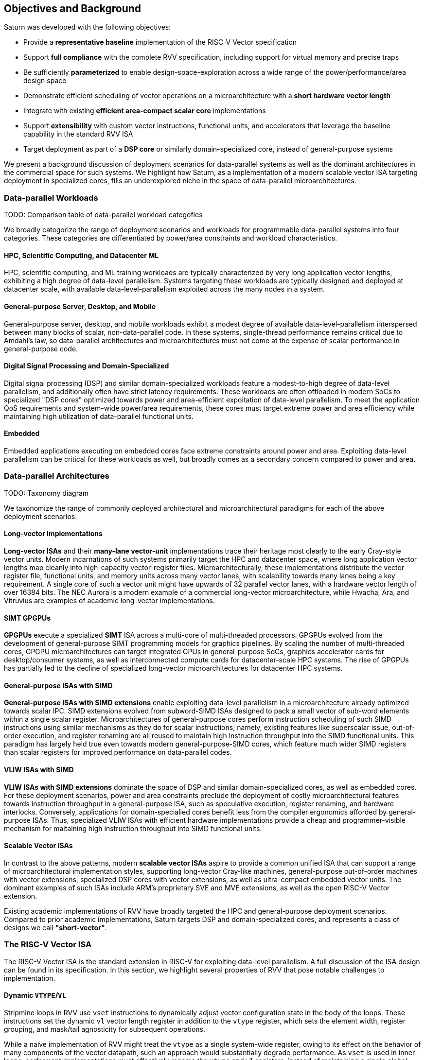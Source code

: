 [[objectives]]
== Objectives and Background

Saturn was developed with the following objectives:

 * Provide a *representative baseline* implementation of the RISC-V Vector specification
 * Support *full compliance* with the complete RVV specification, including support for virtual memory and precise traps
 * Be sufficiently *parameterized* to enable design-space-exploration across a wide range of the power/performance/area design space
 * Demonstrate efficient scheduling of vector operations on a microarchitecture with a *short hardware vector length*
 * Integrate with existing *efficient area-compact scalar core* implementations
 * Support *extensibility* with custom vector instructions, functional units, and accelerators that leverage the baseline capability in the standard RVV ISA
 * Target deployment as part of a *DSP core* or similarly domain-specialized core, instead of general-purpose systems

We present a background discussion of deployment scenarios for data-parallel systems as well as the dominant architectures in the commercial space for such systems.
We highlight how Saturn, as a implementation of a modern scalable vector ISA targeting deployment in specialized cores, fills an underexplored niche in the space of data-parallel microarchitectures.

=== Data-parallel Workloads

TODO: Comparison table of data-parallel workload categofies

We broadly categorize the range of deployment scenarios and workloads for programmable data-parallel systems into four categories.
These categories are differentiated by power/area constraints and workload characteristics.

[discrete]
==== HPC, Scientific Computing, and Datacenter ML

HPC, scientific computing, and ML training workloads are typically characterized by very long application vector lengths, exhibiting a high degree of data-level parallelism.
Systems targeting these workloads are typically designed and deployed at datacenter scale, with available data-level-parallelism exploited across the many nodes in a system.

[discrete]
==== General-purpose Server, Desktop, and Mobile

General-purpose server, desktop, and mobile workloads exhibit a modest degree of available data-level-parallelism interspersed between many blocks of scalar, non-data-parallel code.
In these systems, single-thread performance remains critical due to Amdahl's law, so data-parallel architectures and microarchitectures must not come at the expense of scalar performance in general-purpose code.

[discrete]
==== Digital Signal Processing and Domain-Specialized

Digital signal processing (DSP) and similar domain-specialized workloads feature a modest-to-high degree of data-level parallelism, and additionally often have strict latency requirements.
These workloads are often offloaded in modern SoCs to specialized "DSP cores" optimized towards power and area-efficient expoitation of data-level parallelism.
To meet the application QoS requirements and system-wide power/area requirements, these cores must target extreme power and area efficiency while maintaining high utilization of data-parallel functional units.

[discrete]
==== Embedded

Embedded applications executing on embedded cores face extreme constraints around power and area.
Exploiting data-level parallelism can be critical for these workloads as well, but broadly comes as a secondary concern compared to power and area.

=== Data-parallel Architectures

TODO: Taxonomy diagram

We taxonomize the range of commonly deployed architectural and microarchitectural paradigms for each of the above deployment scenarios.

[discrete]
==== Long-vector Implementations

*Long-vector ISAs* and their *many-lane vector-unit* implementations trace their heritage most clearly to the early Cray-style vector units.
Modern incarnations of such systems primarily target the HPC and datacenter space, where long application vector lengths map cleanly into high-capacity vector-register files.
Microarchitecturally, these implementations distribute the vector register file, functional units, and memory units across many vector lanes, with scalability towards many lanes being a key requirement.
A single core of such a vector unit might have upwards of 32 parallel vector lanes, with a hardware vector length of over 16384 bits.
The NEC Aurora is a modern example of a commercial long-vector microarchitecture, while Hwacha, Ara, and Vitruvius are examples of academic long-vector implementations.

[discrete]
==== SIMT GPGPUs

*GPGPUs* execute a specialized *SIMT* ISA across a multi-core of multi-threaded processors.
GPGPUs evolved from the development of general-purpose SIMT programming models for graphics pipelines.
By scaling the number of multi-threaded cores, GPGPU microarchitectures can target integrated GPUs in general-purpose SoCs, graphics accelerator cards for desktop/consumer systems, as well as interconnected compute cards for datacenter-scale HPC systems.
The rise of GPGPUs has partially led to the decline of specialized long-vector microarchitectures for datacenter HPC systems.

[discrete]
==== General-purpose ISAs with SIMD

*General-purpose ISAs with SIMD extensions* enable exploiting data-level parallelism in a microarchitecture already optimized towards scalar IPC.
SIMD extensions evolved from subword-SIMD ISAs designed to pack a small vector of sub-word elements within a single scalar register.
Microarchitectures of general-purpose cores perform instruction scheduling of such SIMD instructions using similar mechanisms as they do for scalar instructions; namely, existing features like superscalar issue, out-of-order execution, and register renaming are all reused to maintain high instruction throughput into the SIMD functional units.
This paradigm has largely held true even towards modern general-purpose-SIMD cores, which feature much wider SIMD registers than scalar registers for improved performance on data-parallel codes.

[discrete]
==== VLIW ISAs with SIMD

*VLIW ISAs with SIMD extensions* dominate the space of DSP and similar domain-specialized cores, as well as embedded cores.
For these deployment scenarios, power and area constraints preclude the deployment of costly microarchitectural features towards instruction throughput in a general-purpose ISA, such as speculative execution, register renaming, and hardware interlocks.
Conversely, applications for domain-specialied cores benefit less from the compiler ergonomics afforded by general-purpose ISAs.
Thus, specialized VLIW ISAs with efficient hardware implementations provide a cheap and programmer-visible mechanism for maitaining high instruction throughput into SIMD functional units.

[discrete]
==== Scalable Vector ISAs

In contrast to the above patterns, modern *scalable vector ISAs* aspire to provide a common unified ISA that can support a range of microarchitectural implementation styles, supporting long-vector Cray-like machines, general-purpose out-of-order machines with vector extensions, specialized DSP cores with vector extensions, as well as ultra-compact embedded vector units.
The dominant examples of such ISAs include ARM's proprietary SVE and MVE extensions, as well as the open RISC-V Vector extension.

Existing academic implementations of RVV have broadly targeted the HPC and general-purpose deployment scenarios.
Compared to prior academic implementations, Saturn targets DSP and domain-specialized cores, and represents a class of designs we call *"short-vector"*.


=== The RISC-V Vector ISA

The RISC-V Vector ISA is the standard extension in RISC-V for exploiting data-level parallelism.
A full discussion of the ISA design can be found in its specification.
In this section, we highlight several properties of RVV that pose notable challenges to implementation.

[discrete]
==== Dynamic `VTYPE`/`VL`

Stripmine loops in RVV use `vset` instructions to dynamically adjust vector configuration state in the body of the loops.
These instructions set the dynamic `vl` vector length register in addition to the `vtype` register, which sets the element width, register grouping, and mask/tail agnosticity for subsequent operations.

While a naive implementation of RVV might treat the `vtype` as a single system-wide register, owing to its effect on the behavior of many components of the vector datapath, such an approach would substantially degrade performance.
As `vset` is used in inner-loops, performant implementations must effectively rename the `vtype` and `vl` registers, instead of maintaining a single global copy.
Since neither `vtype` nor `vl` require many bits to encode, this state can be renamed into a control bundle that propagates alongside each vector instruction in the datapath.

Furthermore, since `vtype` and `vl` affect the generation of precise traps by vector memory instructions, it is insufficent to update these registers only at commit, since precise-traps must be generated ahead-of-commit.
Doing so would introduce an interlock between a `vset` and a subsequent vector memory operation, which must stall until the `vset` commits before using the updated `vtype`/`vl` to check for precise traps.
Instead, performant scalar core implementations should bypass updates of `vtype` and `vset` to an early stage in the pipeline to avoid this interlock.

[discrete]
==== Memory Ordering

RVV mandates that vector memory operations appear to execute in instruction order with respect to *all* other instructions on the same hart, including scalar memory instructions.
While an alternative approach may have relaxed this ordering requirement, such an approach would necessitate costly and precise programmer-inserted fences to enforce scalar-vector memory ordering.

For implementations, the ordering requirement poses a challenge to decoupled post-commit vector units, in which vector laods and store might run behind scalar loads and stores.
Stalling scalar loads and stores until the vector loads and stores drain could have costly implications on kernels which naturally would benefit from overlapping scalar and vector memory operations.
For instance, a input-stationary matrix-multiplication, where the inner loop streams across scalar load of one the inputs, and vector loads and store of the accumulator, naturally leads to scalar-vector memory overlap.

Performant implementations should allow concurrent execution of scalar and vector memory operations when it can be precisely determined that the accessed regions do not overlap, and thus do not violate the memory ordering requirements.

[discrete]
==== Precise Traps

RVV mandates precise traps for vector memory operations.
Vector loads and stores which generate a trap must execute up until the element which causes the trap, report the precise element index which generated the trap, and generate that trap precisely in the instruction stream.
This implies that implementations must check for precise traps ahead-of-commit.

However, offloading address-generation entirely ahead-of-commit would have significant negative performance consequences, as this would stall unrelated scalar instructions even in the common-case where instructions do not trap.
Performant implementations should expediantly commit vector memory instructions in the common case where they do not trap, and only interlock the scalar core in the uncommon case where a trap is present.

[discrete]
==== `LMUL` Register Grouping

The `LMUL` (length multiplier) register grouping field of `VTYPE` enables grouping of consecutive vector registers into a single longer vector register.
In addition to enabling mixed-precision operations, this feature also allows kernels which don't induce vector register pressure to access an effectively longer hardware vector length.
Generally, performance programmers for RISC-V will use this feature to reduce dynamic instruction count of their loops.
It is also true that many common vector kernels will want to use register grouping.
For example, vector `memcpy` induces no register pressure and can trivially set a high `LMUL` to reduce dynamic instruction count.

Thus, implementations should not penalize code which uses high LMUL.
A naive approach of instruction cracking early in the pipeline, while easy and low-cost to implement, would violate this requirement, as the many micro-ops from cracked high-`LMUL` instructions would induce greater pressure on datapath scheduling resources.

[discrete]
==== Segmented Memory Operations

Segmented memory operations enable a "transpose" of an "array-of-structs" data representation in memory into a "struct-of-arrays" in consecutive vector registers.
Such operations, while very complex behaviorally, are fundamental to many algorithms and datatypes.
For instance, complex numbers and image pixel data are conventionally stored in memory as "arrays-of-structs".
Such instructions can also be used to perform on-the-fly transposes into vector registers.

Given the importance of these instructions, performant RVV implementations should not impose an excess performance overhead from their execution.
To match the performance programming model, vector code which uses these memory operations to reduce dynamic instruction count should perform no worse than the equivalent code which explicitly transforms the data over many vector instructions.

=== Comparing Saturn

We compare Saturn's architecture and short-vector microarchitecture to the existing data-parallel paradigms discussed above.

[discrete]
==== Compared to Long-Vector Units

Long-vector microarchitectures for datacenter ML and HPC feature very-long-vector-lengths distributed across many parallel vector lanes.
Such implementations typically store these long vectors in dense SRAM.
Given the very long vector lengths, a single vector instruction might encode many cycles of work, even across parallel vector lanes.
Thus, instruction throughput is less critical for maintaining high utilization of functional units.
Instead, long-vector microarchitectures can remain performant with few-inflight instructions, as long as a precise and efficient execution schedule is determined for those instructions.

In constrast, Saturn's short-vector microarchitecture implements a unified wide vector register file with a unified SIMD datapath and load-store path.
Saturn also does not have the luxury of deep temporal execution of all vector instructions.
Code sequences with low `LMUL` might require only 1-2 cycles of occupancy in the functional units per instruction.
To remain performant for these sequences, Saturn supports higher instruction throughput than would be necessary in a long-vector microarchitecture.


[discrete]
==== Compared to GPGPUs

GPGPUs exploit data-level-parallelism across many SIMT threads, executing on a multi-core of multi-threaded processors.
In contrast, Saturn's vector ISA exploits data-level-parallelism across many elements in a single vector register, executing on a vector datapath with SIMD functional units.

[discrete]
==== Compared to General-purpose SIMD Cores

SIMD datapaths in general-purpose out-of-order cores are typically deeply integrated into the scalar instruction execution pipeline.
Existing capabilities for out-of-order execution, speculative execution, superscalar fetch, and register renaming are leveraged to maximize SIMD datapath utilization.
While these features are costly in power and area, they are fundamental necessary components of modern general-purpose cores, and thus are also leveraged when executing SIMD code.

Unlike these cores, Saturn's short-vector design does not rely on high-performance features of the scalar core and instruction fetch.
By leveraging efficient scheduling of short-chime vector instructions, with limited capability for out-of-order execution, Saturn remains performant even with a minimal in-order scalar core.
Efficient and precise vector operation scheduling, rather than high instruction throughput, is key to maintaining SIMD datapath utilization.

[discrete]
==== Compared to VLIW + SIMD DSP Cores

VLIW cores with SIMD extensions also rely on high-throughput instruction fetch for performance through VLIW instruction encodings.
VLIW instruction encodings enable low-cost low-complexity superscalar fetch and provide the programmer precise control over instruction scheduling.

Unlike instructions in SIMD ISAs, instructions in Saturn's vector ISA are executed over multiple cycles in multi-cycle "chime".
Since a single instruction can occupy a functional unit or similar structural resource over multiple cycles, vector instruction throughput can be less than one per cycle while maintaining full utilization.
Thus, Saturn can remain performant with a narrow in-order host scalar core executing a general-purpose ISA.
